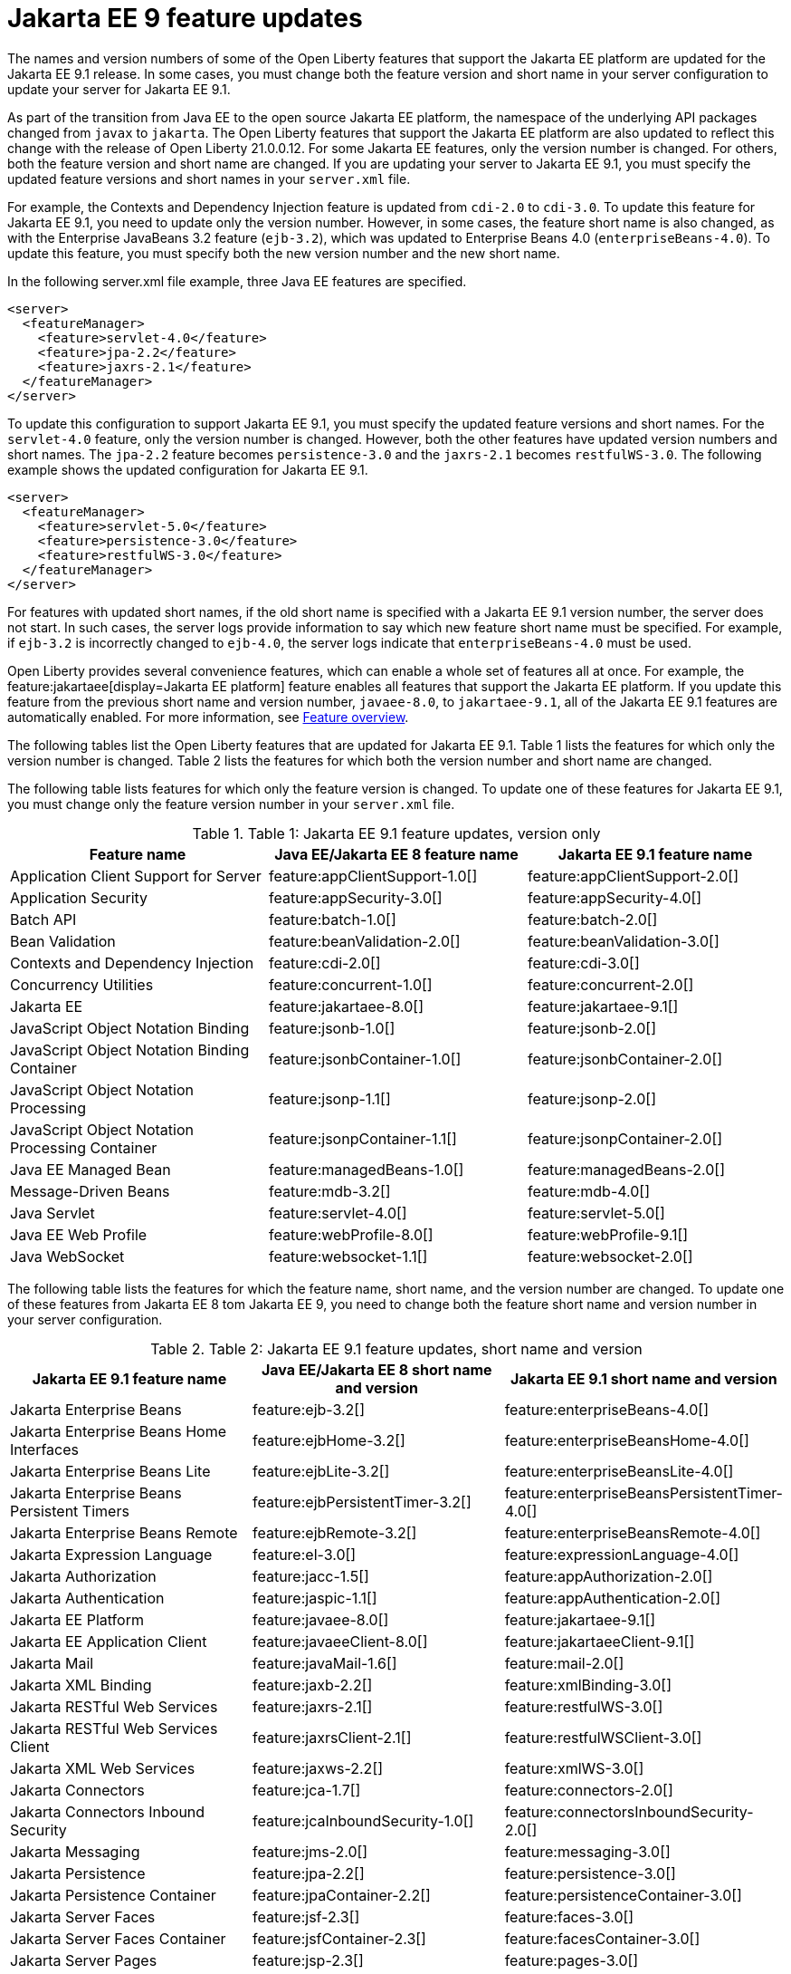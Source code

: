 // Copyright (c) 2021 IBM Corporation and others.
// Licensed under Creative Commons Attribution-NoDerivatives
// 4.0 International (CC BY-ND 4.0)
// https://creativecommons.org/licenses/by-nd/4.0/
//
//
// Contributors:
// IBM Corporation
//
//
// This doc is hosted in the Red Hat Runtimes documentation. Any changes made to this doc also need to be made to the version that's located in the PurpleLiberty GitHub repo (https://github.com/PurpleLiberty/docs).
//
//
:page-description: For Jakarta EE 9 applications to run in Open Liberty, Jakarta EE 9 features must be specified in the server configuration. In some cases, you must change both the feature version and short name to update a feature for Jakarta EE 9.
:seo-title: Jakarta EE9 feature updates - OpenLiberty.io
:projectName: Open Liberty
:page-layout: Jakarta EE 9
:page-type: feature updates
= Jakarta EE 9 feature updates

The names and version numbers of some of the Open Liberty features that support the Jakarta EE platform are updated for the Jakarta EE 9.1 release.
In some cases, you must change both the feature version and short name in your server configuration to update your server for Jakarta EE 9.1.

As part of the transition from Java EE to the open source Jakarta EE platform, the namespace of the underlying API packages changed from `javax` to `jakarta`. The Open Liberty features that support the Jakarta EE platform are also updated to reflect this change with the release of Open Liberty 21.0.0.12. For some Jakarta EE features, only the version number is changed. For others, both the feature version and short name are changed. If you are updating your server to Jakarta EE 9.1, you must specify the updated feature versions and short names in your `server.xml` file.

For example, the Contexts and Dependency Injection feature is updated from `cdi-2.0` to `cdi-3.0`. To update this feature for Jakarta EE 9.1, you need to update only the version number. However, in some cases, the feature short name is also changed, as with the Enterprise JavaBeans 3.2 feature (`ejb-3.2`), which was updated to Enterprise Beans 4.0 (`enterpriseBeans-4.0`). To update this feature, you must specify both the new version number and the new short name.

In the following server.xml file example, three Java EE features are specified.

[source,xml]
----
<server>
  <featureManager>
    <feature>servlet-4.0</feature>
    <feature>jpa-2.2</feature>
    <feature>jaxrs-2.1</feature>
  </featureManager>
</server>
----

To update this configuration to support Jakarta EE 9.1, you must specify the updated feature versions and short names. For the `servlet-4.0` feature, only the version number is changed. However, both the other features have updated version numbers and short names. The `jpa-2.2` feature becomes `persistence-3.0` and the `jaxrs-2.1` becomes `restfulWS-3.0`. The following example shows the updated configuration for Jakarta EE 9.1.

[source,xml]
----
<server>
  <featureManager>
    <feature>servlet-5.0</feature>
    <feature>persistence-3.0</feature>
    <feature>restfulWS-3.0</feature>
  </featureManager>
</server>
----

For features with updated short names, if the old short name is specified with a Jakarta EE 9.1 version number, the server does not start. In such cases, the server logs provide information to say which new feature short name must be specified.
For example, if `ejb-3.2` is incorrectly changed to `ejb-4.0`, the server logs indicate that `enterpriseBeans-4.0` must be used.

Open Liberty provides several convenience features, which can enable a whole set of features all at once. For example, the feature:jakartaee[display=Jakarta EE platform] feature enables all features that support the Jakarta EE platform. If you update this feature from the previous short name and version number, `javaee-8.0`, to `jakartaee-9.1`, all of the Jakarta EE 9.1 features are automatically enabled. For more information, see xref:reference:feature/feature-overview.adoc[Feature overview].

The following tables list the Open Liberty features that are updated for Jakarta EE 9.1. Table 1 lists the features for which only the version number is changed. Table 2 lists the features for which both the version number and short name are changed.

The following table lists features for which only the feature version is changed. To update one of these features for Jakarta EE 9.1, you must change only the feature version number in your `server.xml` file.

.Table 1: Jakarta EE 9.1 feature updates, version only
|===
| Feature name | Java EE/Jakarta EE 8 feature name | Jakarta EE 9.1 feature name

| Application Client Support for Server
| feature:appClientSupport-1.0[]
| feature:appClientSupport-2.0[]

| Application Security
| feature:appSecurity-3.0[]
| feature:appSecurity-4.0[]

| Batch API
| feature:batch-1.0[]
| feature:batch-2.0[]

| Bean Validation
| feature:beanValidation-2.0[]
| feature:beanValidation-3.0[]

| Contexts and Dependency Injection
| feature:cdi-2.0[]
| feature:cdi-3.0[]

| Concurrency Utilities
| feature:concurrent-1.0[]
| feature:concurrent-2.0[]

| Jakarta EE
| feature:jakartaee-8.0[]
| feature:jakartaee-9.1[]

| JavaScript Object Notation Binding
| feature:jsonb-1.0[]
| feature:jsonb-2.0[]

| JavaScript Object Notation Binding Container
| feature:jsonbContainer-1.0[]
| feature:jsonbContainer-2.0[]

| JavaScript Object Notation Processing
| feature:jsonp-1.1[]
| feature:jsonp-2.0[]

| JavaScript Object Notation Processing Container
| feature:jsonpContainer-1.1[]
| feature:jsonpContainer-2.0[]

| Java EE Managed Bean
| feature:managedBeans-1.0[]
| feature:managedBeans-2.0[]

| Message-Driven Beans
| feature:mdb-3.2[]
| feature:mdb-4.0[]

| Java Servlet
| feature:servlet-4.0[]
| feature:servlet-5.0[]

| Java EE Web Profile
| feature:webProfile-8.0[]
| feature:webProfile-9.1[]

| Java WebSocket
| feature:websocket-1.1[]
| feature:websocket-2.0[]
|===


The following table lists the features for which the feature name, short name, and the version number are changed. To update one of these features from Jakarta EE 8 tom Jakarta EE 9, you need to change both the feature short name and version number in your server configuration.

.Table 2: Jakarta EE 9.1 feature updates, short name and version
|===
|Jakarta EE 9.1 feature name | Java EE/Jakarta EE 8 short name and version | Jakarta EE 9.1 short name and version

| Jakarta Enterprise Beans
| feature:ejb-3.2[]
| feature:enterpriseBeans-4.0[]

| Jakarta Enterprise Beans Home Interfaces
| feature:ejbHome-3.2[]
| feature:enterpriseBeansHome-4.0[]

| Jakarta Enterprise Beans Lite
| feature:ejbLite-3.2[]
| feature:enterpriseBeansLite-4.0[]

| Jakarta Enterprise Beans Persistent Timers
| feature:ejbPersistentTimer-3.2[]
| feature:enterpriseBeansPersistentTimer-4.0[]

| Jakarta Enterprise Beans Remote
| feature:ejbRemote-3.2[]
| feature:enterpriseBeansRemote-4.0[]

| Jakarta Expression Language
| feature:el-3.0[]
| feature:expressionLanguage-4.0[]

| Jakarta Authorization
| feature:jacc-1.5[]
| feature:appAuthorization-2.0[]

| Jakarta Authentication
| feature:jaspic-1.1[]
| feature:appAuthentication-2.0[]

| Jakarta EE Platform
| feature:javaee-8.0[]
| feature:jakartaee-9.1[]

| Jakarta EE Application Client
| feature:javaeeClient-8.0[]
| feature:jakartaeeClient-9.1[]

| Jakarta Mail
| feature:javaMail-1.6[]
| feature:mail-2.0[]

| Jakarta XML Binding
| feature:jaxb-2.2[]
| feature:xmlBinding-3.0[]

| Jakarta RESTful Web Services
| feature:jaxrs-2.1[]
| feature:restfulWS-3.0[]

| Jakarta RESTful Web Services Client
| feature:jaxrsClient-2.1[]
| feature:restfulWSClient-3.0[]

| Jakarta XML Web Services
| feature:jaxws-2.2[]
| feature:xmlWS-3.0[]

| Jakarta Connectors
| feature:jca-1.7[]
| feature:connectors-2.0[]

| Jakarta Connectors Inbound Security
| feature:jcaInboundSecurity-1.0[]
| feature:connectorsInboundSecurity-2.0[]

| Jakarta Messaging
| feature:jms-2.0[]
| feature:messaging-3.0[]

| Jakarta Persistence
| feature:jpa-2.2[]
| feature:persistence-3.0[]

| Jakarta Persistence Container
| feature:jpaContainer-2.2[]
| feature:persistenceContainer-3.0[]

| Jakarta Server Faces
| feature:jsf-2.3[]
| feature:faces-3.0[]

| Jakarta Server Faces Container
| feature:jsfContainer-2.3[]
| feature:facesContainer-3.0[]

| Jakarta Server Pages
| feature:jsp-2.3[]
| feature:pages-3.0[]

| Messaging Server Client
| feature:wasJmsClient-2.0[]
| feature:messagingClient-3.0[]

| Messaging Server Security
| feature:wasJmsSecurity-1.0[]
| feature:messagingSecurity-3.0[]

| Messaging Server
| feature:wasJmsServer-1.0[]
| feature:messagingServer-3.0[]
|===

The link:https://github.com/eclipse/transformer[Eclipse Transformer] can help with moving your applications from Java EE and its `javax` namespace to Jakarta EE and its `jakarta` namespace. This tool is an open source project that was originally developed by members of the Open Liberty team and then contributed to the Eclipse Foundation.

== See also

* xref:ROOT:jakarta-ee.adoc[Jakarta EE overview]
* xref:java-ee-api.html[Java EE API]
* xref:jakarta-ee-api.html[Jakarta EE API]
